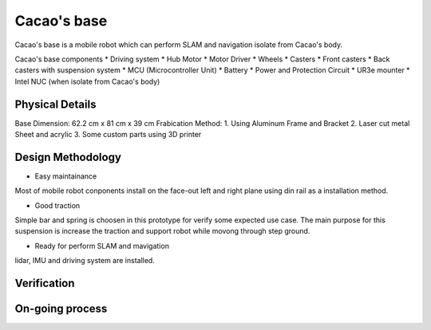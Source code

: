 .. _Cacao_base:

Cacao's base
############

.. image:: ./image/Cacao_base.jpg
    :width: 480
    :align: center
    :alt: Cacao's base

Cacao's base is a mobile robot which can perform SLAM and navigation isolate from Cacao's body.

Cacao's base components
* Driving system 
* Hub Motor
* Motor Driver
* Wheels
* Casters
* Front casters
* Back casters with suspension system
* MCU (Microcontroller Unit)
* Battery
* Power and Protection Circuit
* UR3e mounter
* Intel NUC (when isolate from Cacao's body)

Physical Details
****************
Base Dimension: 62.2 cm x 81 cm x 39 cm
Frabication Method: 
1. Using Aluminum Frame and Bracket
2. Laser cut metal Sheet and acrylic
3. Some custom parts using 3D printer

Design Methodology
******************
- Easy maintainance 

.. image:: ./image/left-right_Cacao_base.jpg
    :width: 480
    :align: center
    :alt: Cacao's base

Most of mobile robot conponents install on the face-out left and right plane using din rail as a installation method.

- Good traction

.. image:: ./image/suspension_system_Cacao_base.jpg
    :width: 480
    :align: center
    :alt: Cacao's base

Simple bar and spring is choosen in this prototype for verify some expected use case. The main purpose for this suspension is increase the traction and support robot while movong through step ground.

- Ready for perform SLAM and mavigation

.. image:: ./image/lidar_Cacao_base.jpg
    :width: 480
    :align: center
    :alt: Cacao's base

lidar, IMU and driving system are installed.

Verification
************

On-going process
****************